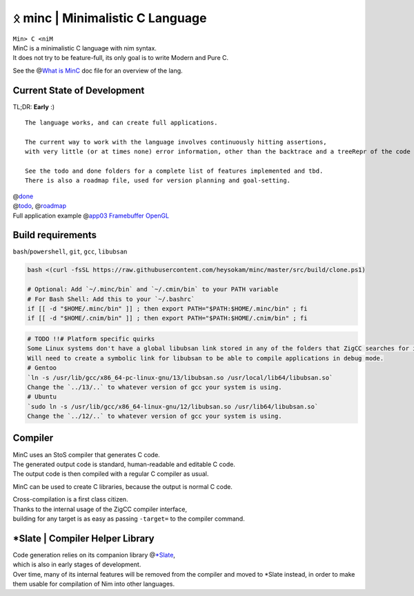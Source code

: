ᛟ minc | Minimalistic C Language
=================================

| ``Min> C <niM``
| MinC is a minimalistic C language with nim syntax.
| It does not try to be feature-full, its only goal is to write Modern and Pure C.

See the @\ `What is MinC <./doc/minc.rst>`__ doc file for an overview of the lang.

Current State of Development
----------------------------

TL;DR: **Early** :)
::
  The language works, and can create full applications.  

  The current way to work with the language involves continuously hitting assertions,  
  with very little (or at times none) error information, other than the backtrace and a treeRepr of the code that crashed.  

  See the todo and done folders for a complete list of features implemented and tbd.  
  There is also a roadmap file, used for version planning and goal-setting.  

| @\ `done <./doc/done/>`__
| @\ `todo <./doc/todo/>`__, @\ `roadmap <./doc/roadmap.md>`__
| Full application example @\ `app03 Framebuffer
  OpenGL <./examples/app03_framebufferGL>`__

Build requirements
------------------

``bash``/``powershell``, ``git``, ``gcc``, ``libubsan``

.. code:: bash

   bash <(curl -fsSL https://raw.githubusercontent.com/heysokam/minc/master/src/build/clone.ps1)

   # Optional: Add `~/.minc/bin` and `~/.cmin/bin` to your PATH variable
   # For Bash Shell: Add this to your `~/.bashrc`
   if [[ -d "$HOME/.minc/bin" ]] ; then export PATH="$PATH:$HOME/.minc/bin" ; fi
   if [[ -d "$HOME/.cnim/bin" ]] ; then export PATH="$PATH:$HOME/.cnim/bin" ; fi

.. code:: md

   # TODO !!# Platform specific quirks
   Some Linux systems don't have a global libubsan link stored in any of the folders that ZigCC searches for it.
   Will need to create a symbolic link for libubsan to be able to compile applications in debug mode.
   # Gentoo
   `ln -s /usr/lib/gcc/x86_64-pc-linux-gnu/13/libubsan.so /usr/local/lib64/libubsan.so`
   Change the `../13/..` to whatever version of gcc your system is using.
   # Ubuntu
   `sudo ln -s /usr/lib/gcc/x86_64-linux-gnu/12/libubsan.so /usr/lib64/libubsan.so`
   Change the `../12/..` to whatever version of gcc your system is using.

Compiler
--------

| MinC uses an StoS compiler that generates C code.
| The generated output code is standard, human-readable and editable C
  code.
| The output code is then compiled with a regular C compiler as usual.

MinC can be used to create C libraries, because the output is normal C
code.

| Cross-compilation is a first class citizen.
| Thanks to the internal usage of the ZigCC compiler interface,
| building for any target is as easy as passing ``-target=`` to the
  compiler command.

\*Slate \| Compiler Helper Library
----------------------------------

| Code generation relies on its companion library
  @\ `\*Slate <https://github.com/heysokam/slate>`__,
| which is also in early stages of development.
| Over time, many of its internal features will be removed from the
  compiler and moved to \*Slate instead, in order to make them usable
  for compilation of Nim into other languages.
